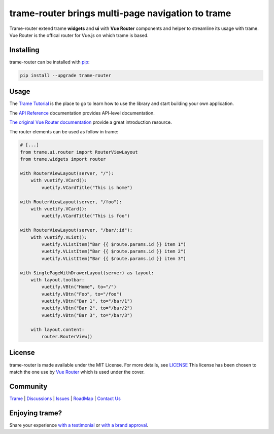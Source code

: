 trame-router brings multi-page navigation to trame
===========================================================================

Trame-router extend trame **widgets** and **ui** with **Vue Router** components and helper to streamline its usage with trame.
Vue Router is the offical router for Vue.js on which trame is based.


Installing
-----------------------------------------------------------

trame-router can be installed with `pip <https://pypi.org/project/trame-router/>`_:

.. code-block:: bash

    pip install --upgrade trame-router


Usage
-----------------------------------------------------------

The `Trame Tutorial <https://kitware.github.io/trame/docs/tutorial.html>`_ is the place to go to learn how to use the library and start building your own application.

The `API Reference <https://trame.readthedocs.io/en/latest/index.html>`_ documentation provides API-level documentation.

`The original Vue Router documentation <https://router.vuejs.org/>`_ provide a great introduction resource.

The router elements can be used as follow in trame:

.. code-block:: python

    # [...]
    from trame.ui.router import RouterViewLayout
    from trame.widgets import router

    with RouterViewLayout(server, "/"):
        with vuetify.VCard():
            vuetify.VCardTitle("This is home")

    with RouterViewLayout(server, "/foo"):
        with vuetify.VCard():
            vuetify.VCardTitle("This is foo")

    with RouterViewLayout(server, "/bar/:id"):
        with vuetify.VList():
            vuetify.VListItem("Bar {{ $route.params.id }} item 1")
            vuetify.VListItem("Bar {{ $route.params.id }} item 2")
            vuetify.VListItem("Bar {{ $route.params.id }} item 3")

    with SinglePageWithDrawerLayout(server) as layout:
        with layout.toolbar:
            vuetify.VBtn("Home", to="/")
            vuetify.VBtn("Foo", to="/foo")
            vuetify.VBtn("Bar 1", to="/bar/1")
            vuetify.VBtn("Bar 2", to="/bar/2")
            vuetify.VBtn("Bar 3", to="/bar/3")

        with layout.content:
            router.RouterView()


License
-----------------------------------------------------------

trame-router is made available under the MIT License. For more details, see `LICENSE <https://github.com/Kitware/trame-router/blob/master/LICENSE>`_
This license has been chosen to match the one use by `Vue Router <https://github.com/vuejs/router/blob/main/LICENSE>`_ which is used under the cover.


Community
-----------------------------------------------------------

`Trame <https://kitware.github.io/trame/>`_ | `Discussions <https://github.com/Kitware/trame/discussions>`_ | `Issues <https://github.com/Kitware/trame/issues>`_ | `RoadMap <https://github.com/Kitware/trame/projects/1>`_ | `Contact Us <https://www.kitware.com/contact-us/>`_

.. image:: https://zenodo.org/badge/410108340.svg
    :target: https://zenodo.org/badge/latestdoi/410108340


Enjoying trame?
-----------------------------------------------------------

Share your experience `with a testimonial <https://github.com/Kitware/trame/issues/18>`_ or `with a brand approval <https://github.com/Kitware/trame/issues/19>`_.
